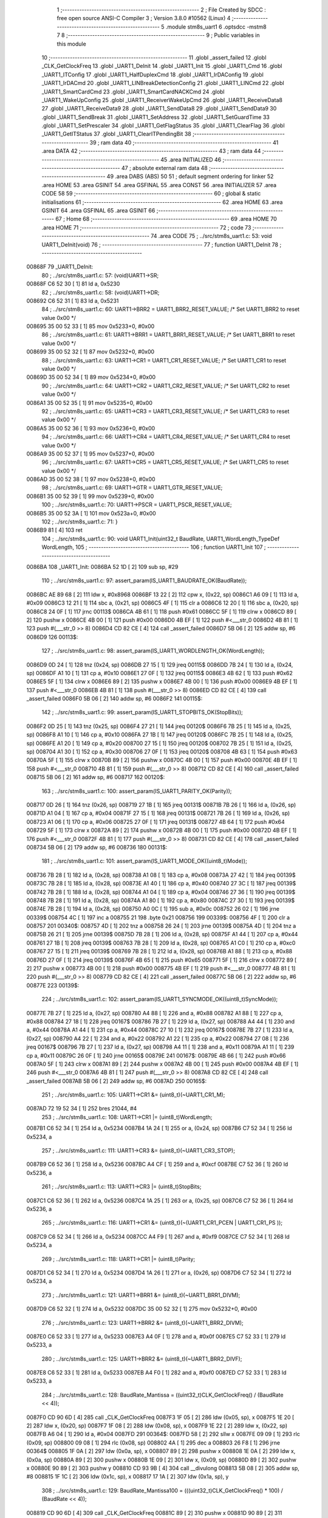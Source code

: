                                       1 ;--------------------------------------------------------
                                      2 ; File Created by SDCC : free open source ANSI-C Compiler
                                      3 ; Version 3.8.0 #10562 (Linux)
                                      4 ;--------------------------------------------------------
                                      5 	.module stm8s_uart1
                                      6 	.optsdcc -mstm8
                                      7 	
                                      8 ;--------------------------------------------------------
                                      9 ; Public variables in this module
                                     10 ;--------------------------------------------------------
                                     11 	.globl _assert_failed
                                     12 	.globl _CLK_GetClockFreq
                                     13 	.globl _UART1_DeInit
                                     14 	.globl _UART1_Init
                                     15 	.globl _UART1_Cmd
                                     16 	.globl _UART1_ITConfig
                                     17 	.globl _UART1_HalfDuplexCmd
                                     18 	.globl _UART1_IrDAConfig
                                     19 	.globl _UART1_IrDACmd
                                     20 	.globl _UART1_LINBreakDetectionConfig
                                     21 	.globl _UART1_LINCmd
                                     22 	.globl _UART1_SmartCardCmd
                                     23 	.globl _UART1_SmartCardNACKCmd
                                     24 	.globl _UART1_WakeUpConfig
                                     25 	.globl _UART1_ReceiverWakeUpCmd
                                     26 	.globl _UART1_ReceiveData8
                                     27 	.globl _UART1_ReceiveData9
                                     28 	.globl _UART1_SendData8
                                     29 	.globl _UART1_SendData9
                                     30 	.globl _UART1_SendBreak
                                     31 	.globl _UART1_SetAddress
                                     32 	.globl _UART1_SetGuardTime
                                     33 	.globl _UART1_SetPrescaler
                                     34 	.globl _UART1_GetFlagStatus
                                     35 	.globl _UART1_ClearFlag
                                     36 	.globl _UART1_GetITStatus
                                     37 	.globl _UART1_ClearITPendingBit
                                     38 ;--------------------------------------------------------
                                     39 ; ram data
                                     40 ;--------------------------------------------------------
                                     41 	.area DATA
                                     42 ;--------------------------------------------------------
                                     43 ; ram data
                                     44 ;--------------------------------------------------------
                                     45 	.area INITIALIZED
                                     46 ;--------------------------------------------------------
                                     47 ; absolute external ram data
                                     48 ;--------------------------------------------------------
                                     49 	.area DABS (ABS)
                                     50 
                                     51 ; default segment ordering for linker
                                     52 	.area HOME
                                     53 	.area GSINIT
                                     54 	.area GSFINAL
                                     55 	.area CONST
                                     56 	.area INITIALIZER
                                     57 	.area CODE
                                     58 
                                     59 ;--------------------------------------------------------
                                     60 ; global & static initialisations
                                     61 ;--------------------------------------------------------
                                     62 	.area HOME
                                     63 	.area GSINIT
                                     64 	.area GSFINAL
                                     65 	.area GSINIT
                                     66 ;--------------------------------------------------------
                                     67 ; Home
                                     68 ;--------------------------------------------------------
                                     69 	.area HOME
                                     70 	.area HOME
                                     71 ;--------------------------------------------------------
                                     72 ; code
                                     73 ;--------------------------------------------------------
                                     74 	.area CODE
                                     75 ;	../src/stm8s_uart1.c: 53: void UART1_DeInit(void)
                                     76 ;	-----------------------------------------
                                     77 ;	 function UART1_DeInit
                                     78 ;	-----------------------------------------
      00868F                         79 _UART1_DeInit:
                                     80 ;	../src/stm8s_uart1.c: 57: (void)UART1->SR;
      00868F C6 52 30         [ 1]   81 	ld	a, 0x5230
                                     82 ;	../src/stm8s_uart1.c: 58: (void)UART1->DR;
      008692 C6 52 31         [ 1]   83 	ld	a, 0x5231
                                     84 ;	../src/stm8s_uart1.c: 60: UART1->BRR2 = UART1_BRR2_RESET_VALUE;  /* Set UART1_BRR2 to reset value 0x00 */
      008695 35 00 52 33      [ 1]   85 	mov	0x5233+0, #0x00
                                     86 ;	../src/stm8s_uart1.c: 61: UART1->BRR1 = UART1_BRR1_RESET_VALUE;  /* Set UART1_BRR1 to reset value 0x00 */
      008699 35 00 52 32      [ 1]   87 	mov	0x5232+0, #0x00
                                     88 ;	../src/stm8s_uart1.c: 63: UART1->CR1 = UART1_CR1_RESET_VALUE;  /* Set UART1_CR1 to reset value 0x00 */
      00869D 35 00 52 34      [ 1]   89 	mov	0x5234+0, #0x00
                                     90 ;	../src/stm8s_uart1.c: 64: UART1->CR2 = UART1_CR2_RESET_VALUE;  /* Set UART1_CR2 to reset value 0x00 */
      0086A1 35 00 52 35      [ 1]   91 	mov	0x5235+0, #0x00
                                     92 ;	../src/stm8s_uart1.c: 65: UART1->CR3 = UART1_CR3_RESET_VALUE;  /* Set UART1_CR3 to reset value 0x00 */
      0086A5 35 00 52 36      [ 1]   93 	mov	0x5236+0, #0x00
                                     94 ;	../src/stm8s_uart1.c: 66: UART1->CR4 = UART1_CR4_RESET_VALUE;  /* Set UART1_CR4 to reset value 0x00 */
      0086A9 35 00 52 37      [ 1]   95 	mov	0x5237+0, #0x00
                                     96 ;	../src/stm8s_uart1.c: 67: UART1->CR5 = UART1_CR5_RESET_VALUE;  /* Set UART1_CR5 to reset value 0x00 */
      0086AD 35 00 52 38      [ 1]   97 	mov	0x5238+0, #0x00
                                     98 ;	../src/stm8s_uart1.c: 69: UART1->GTR = UART1_GTR_RESET_VALUE;
      0086B1 35 00 52 39      [ 1]   99 	mov	0x5239+0, #0x00
                                    100 ;	../src/stm8s_uart1.c: 70: UART1->PSCR = UART1_PSCR_RESET_VALUE;
      0086B5 35 00 52 3A      [ 1]  101 	mov	0x523a+0, #0x00
                                    102 ;	../src/stm8s_uart1.c: 71: }
      0086B9 81               [ 4]  103 	ret
                                    104 ;	../src/stm8s_uart1.c: 90: void UART1_Init(uint32_t BaudRate, UART1_WordLength_TypeDef WordLength, 
                                    105 ;	-----------------------------------------
                                    106 ;	 function UART1_Init
                                    107 ;	-----------------------------------------
      0086BA                        108 _UART1_Init:
      0086BA 52 1D            [ 2]  109 	sub	sp, #29
                                    110 ;	../src/stm8s_uart1.c: 97: assert_param(IS_UART1_BAUDRATE_OK(BaudRate));
      0086BC AE 89 68         [ 2]  111 	ldw	x, #0x8968
      0086BF 13 22            [ 2]  112 	cpw	x, (0x22, sp)
      0086C1 A6 09            [ 1]  113 	ld	a, #0x09
      0086C3 12 21            [ 1]  114 	sbc	a, (0x21, sp)
      0086C5 4F               [ 1]  115 	clr	a
      0086C6 12 20            [ 1]  116 	sbc	a, (0x20, sp)
      0086C8 24 0F            [ 1]  117 	jrnc	00113$
      0086CA 4B 61            [ 1]  118 	push	#0x61
      0086CC 5F               [ 1]  119 	clrw	x
      0086CD 89               [ 2]  120 	pushw	x
      0086CE 4B 00            [ 1]  121 	push	#0x00
      0086D0 4B EF            [ 1]  122 	push	#<___str_0
      0086D2 4B 81            [ 1]  123 	push	#(___str_0 >> 8)
      0086D4 CD 82 CE         [ 4]  124 	call	_assert_failed
      0086D7 5B 06            [ 2]  125 	addw	sp, #6
      0086D9                        126 00113$:
                                    127 ;	../src/stm8s_uart1.c: 98: assert_param(IS_UART1_WORDLENGTH_OK(WordLength));
      0086D9 0D 24            [ 1]  128 	tnz	(0x24, sp)
      0086DB 27 15            [ 1]  129 	jreq	00115$
      0086DD 7B 24            [ 1]  130 	ld	a, (0x24, sp)
      0086DF A1 10            [ 1]  131 	cp	a, #0x10
      0086E1 27 0F            [ 1]  132 	jreq	00115$
      0086E3 4B 62            [ 1]  133 	push	#0x62
      0086E5 5F               [ 1]  134 	clrw	x
      0086E6 89               [ 2]  135 	pushw	x
      0086E7 4B 00            [ 1]  136 	push	#0x00
      0086E9 4B EF            [ 1]  137 	push	#<___str_0
      0086EB 4B 81            [ 1]  138 	push	#(___str_0 >> 8)
      0086ED CD 82 CE         [ 4]  139 	call	_assert_failed
      0086F0 5B 06            [ 2]  140 	addw	sp, #6
      0086F2                        141 00115$:
                                    142 ;	../src/stm8s_uart1.c: 99: assert_param(IS_UART1_STOPBITS_OK(StopBits));
      0086F2 0D 25            [ 1]  143 	tnz	(0x25, sp)
      0086F4 27 21            [ 1]  144 	jreq	00120$
      0086F6 7B 25            [ 1]  145 	ld	a, (0x25, sp)
      0086F8 A1 10            [ 1]  146 	cp	a, #0x10
      0086FA 27 1B            [ 1]  147 	jreq	00120$
      0086FC 7B 25            [ 1]  148 	ld	a, (0x25, sp)
      0086FE A1 20            [ 1]  149 	cp	a, #0x20
      008700 27 15            [ 1]  150 	jreq	00120$
      008702 7B 25            [ 1]  151 	ld	a, (0x25, sp)
      008704 A1 30            [ 1]  152 	cp	a, #0x30
      008706 27 0F            [ 1]  153 	jreq	00120$
      008708 4B 63            [ 1]  154 	push	#0x63
      00870A 5F               [ 1]  155 	clrw	x
      00870B 89               [ 2]  156 	pushw	x
      00870C 4B 00            [ 1]  157 	push	#0x00
      00870E 4B EF            [ 1]  158 	push	#<___str_0
      008710 4B 81            [ 1]  159 	push	#(___str_0 >> 8)
      008712 CD 82 CE         [ 4]  160 	call	_assert_failed
      008715 5B 06            [ 2]  161 	addw	sp, #6
      008717                        162 00120$:
                                    163 ;	../src/stm8s_uart1.c: 100: assert_param(IS_UART1_PARITY_OK(Parity));
      008717 0D 26            [ 1]  164 	tnz	(0x26, sp)
      008719 27 1B            [ 1]  165 	jreq	00131$
      00871B 7B 26            [ 1]  166 	ld	a, (0x26, sp)
      00871D A1 04            [ 1]  167 	cp	a, #0x04
      00871F 27 15            [ 1]  168 	jreq	00131$
      008721 7B 26            [ 1]  169 	ld	a, (0x26, sp)
      008723 A1 06            [ 1]  170 	cp	a, #0x06
      008725 27 0F            [ 1]  171 	jreq	00131$
      008727 4B 64            [ 1]  172 	push	#0x64
      008729 5F               [ 1]  173 	clrw	x
      00872A 89               [ 2]  174 	pushw	x
      00872B 4B 00            [ 1]  175 	push	#0x00
      00872D 4B EF            [ 1]  176 	push	#<___str_0
      00872F 4B 81            [ 1]  177 	push	#(___str_0 >> 8)
      008731 CD 82 CE         [ 4]  178 	call	_assert_failed
      008734 5B 06            [ 2]  179 	addw	sp, #6
      008736                        180 00131$:
                                    181 ;	../src/stm8s_uart1.c: 101: assert_param(IS_UART1_MODE_OK((uint8_t)Mode));
      008736 7B 28            [ 1]  182 	ld	a, (0x28, sp)
      008738 A1 08            [ 1]  183 	cp	a, #0x08
      00873A 27 42            [ 1]  184 	jreq	00139$
      00873C 7B 28            [ 1]  185 	ld	a, (0x28, sp)
      00873E A1 40            [ 1]  186 	cp	a, #0x40
      008740 27 3C            [ 1]  187 	jreq	00139$
      008742 7B 28            [ 1]  188 	ld	a, (0x28, sp)
      008744 A1 04            [ 1]  189 	cp	a, #0x04
      008746 27 36            [ 1]  190 	jreq	00139$
      008748 7B 28            [ 1]  191 	ld	a, (0x28, sp)
      00874A A1 80            [ 1]  192 	cp	a, #0x80
      00874C 27 30            [ 1]  193 	jreq	00139$
      00874E 7B 28            [ 1]  194 	ld	a, (0x28, sp)
      008750 A0 0C            [ 1]  195 	sub	a, #0x0c
      008752 26 02            [ 1]  196 	jrne	00339$
      008754 4C               [ 1]  197 	inc	a
      008755 21                     198 	.byte 0x21
      008756                        199 00339$:
      008756 4F               [ 1]  200 	clr	a
      008757                        201 00340$:
      008757 4D               [ 1]  202 	tnz	a
      008758 26 24            [ 1]  203 	jrne	00139$
      00875A 4D               [ 1]  204 	tnz	a
      00875B 26 21            [ 1]  205 	jrne	00139$
      00875D 7B 28            [ 1]  206 	ld	a, (0x28, sp)
      00875F A1 44            [ 1]  207 	cp	a, #0x44
      008761 27 1B            [ 1]  208 	jreq	00139$
      008763 7B 28            [ 1]  209 	ld	a, (0x28, sp)
      008765 A1 C0            [ 1]  210 	cp	a, #0xc0
      008767 27 15            [ 1]  211 	jreq	00139$
      008769 7B 28            [ 1]  212 	ld	a, (0x28, sp)
      00876B A1 88            [ 1]  213 	cp	a, #0x88
      00876D 27 0F            [ 1]  214 	jreq	00139$
      00876F 4B 65            [ 1]  215 	push	#0x65
      008771 5F               [ 1]  216 	clrw	x
      008772 89               [ 2]  217 	pushw	x
      008773 4B 00            [ 1]  218 	push	#0x00
      008775 4B EF            [ 1]  219 	push	#<___str_0
      008777 4B 81            [ 1]  220 	push	#(___str_0 >> 8)
      008779 CD 82 CE         [ 4]  221 	call	_assert_failed
      00877C 5B 06            [ 2]  222 	addw	sp, #6
      00877E                        223 00139$:
                                    224 ;	../src/stm8s_uart1.c: 102: assert_param(IS_UART1_SYNCMODE_OK((uint8_t)SyncMode));
      00877E 7B 27            [ 1]  225 	ld	a, (0x27, sp)
      008780 A4 88            [ 1]  226 	and	a, #0x88
      008782 A1 88            [ 1]  227 	cp	a, #0x88
      008784 27 18            [ 1]  228 	jreq	00167$
      008786 7B 27            [ 1]  229 	ld	a, (0x27, sp)
      008788 A4 44            [ 1]  230 	and	a, #0x44
      00878A A1 44            [ 1]  231 	cp	a, #0x44
      00878C 27 10            [ 1]  232 	jreq	00167$
      00878E 7B 27            [ 1]  233 	ld	a, (0x27, sp)
      008790 A4 22            [ 1]  234 	and	a, #0x22
      008792 A1 22            [ 1]  235 	cp	a, #0x22
      008794 27 08            [ 1]  236 	jreq	00167$
      008796 7B 27            [ 1]  237 	ld	a, (0x27, sp)
      008798 A4 11            [ 1]  238 	and	a, #0x11
      00879A A1 11            [ 1]  239 	cp	a, #0x11
      00879C 26 0F            [ 1]  240 	jrne	00165$
      00879E                        241 00167$:
      00879E 4B 66            [ 1]  242 	push	#0x66
      0087A0 5F               [ 1]  243 	clrw	x
      0087A1 89               [ 2]  244 	pushw	x
      0087A2 4B 00            [ 1]  245 	push	#0x00
      0087A4 4B EF            [ 1]  246 	push	#<___str_0
      0087A6 4B 81            [ 1]  247 	push	#(___str_0 >> 8)
      0087A8 CD 82 CE         [ 4]  248 	call	_assert_failed
      0087AB 5B 06            [ 2]  249 	addw	sp, #6
      0087AD                        250 00165$:
                                    251 ;	../src/stm8s_uart1.c: 105: UART1->CR1 &= (uint8_t)(~UART1_CR1_M);  
      0087AD 72 19 52 34      [ 1]  252 	bres	21044, #4
                                    253 ;	../src/stm8s_uart1.c: 108: UART1->CR1 |= (uint8_t)WordLength;
      0087B1 C6 52 34         [ 1]  254 	ld	a, 0x5234
      0087B4 1A 24            [ 1]  255 	or	a, (0x24, sp)
      0087B6 C7 52 34         [ 1]  256 	ld	0x5234, a
                                    257 ;	../src/stm8s_uart1.c: 111: UART1->CR3 &= (uint8_t)(~UART1_CR3_STOP);  
      0087B9 C6 52 36         [ 1]  258 	ld	a, 0x5236
      0087BC A4 CF            [ 1]  259 	and	a, #0xcf
      0087BE C7 52 36         [ 1]  260 	ld	0x5236, a
                                    261 ;	../src/stm8s_uart1.c: 113: UART1->CR3 |= (uint8_t)StopBits;  
      0087C1 C6 52 36         [ 1]  262 	ld	a, 0x5236
      0087C4 1A 25            [ 1]  263 	or	a, (0x25, sp)
      0087C6 C7 52 36         [ 1]  264 	ld	0x5236, a
                                    265 ;	../src/stm8s_uart1.c: 116: UART1->CR1 &= (uint8_t)(~(UART1_CR1_PCEN | UART1_CR1_PS  ));  
      0087C9 C6 52 34         [ 1]  266 	ld	a, 0x5234
      0087CC A4 F9            [ 1]  267 	and	a, #0xf9
      0087CE C7 52 34         [ 1]  268 	ld	0x5234, a
                                    269 ;	../src/stm8s_uart1.c: 118: UART1->CR1 |= (uint8_t)Parity;  
      0087D1 C6 52 34         [ 1]  270 	ld	a, 0x5234
      0087D4 1A 26            [ 1]  271 	or	a, (0x26, sp)
      0087D6 C7 52 34         [ 1]  272 	ld	0x5234, a
                                    273 ;	../src/stm8s_uart1.c: 121: UART1->BRR1 &= (uint8_t)(~UART1_BRR1_DIVM);  
      0087D9 C6 52 32         [ 1]  274 	ld	a, 0x5232
      0087DC 35 00 52 32      [ 1]  275 	mov	0x5232+0, #0x00
                                    276 ;	../src/stm8s_uart1.c: 123: UART1->BRR2 &= (uint8_t)(~UART1_BRR2_DIVM);  
      0087E0 C6 52 33         [ 1]  277 	ld	a, 0x5233
      0087E3 A4 0F            [ 1]  278 	and	a, #0x0f
      0087E5 C7 52 33         [ 1]  279 	ld	0x5233, a
                                    280 ;	../src/stm8s_uart1.c: 125: UART1->BRR2 &= (uint8_t)(~UART1_BRR2_DIVF);  
      0087E8 C6 52 33         [ 1]  281 	ld	a, 0x5233
      0087EB A4 F0            [ 1]  282 	and	a, #0xf0
      0087ED C7 52 33         [ 1]  283 	ld	0x5233, a
                                    284 ;	../src/stm8s_uart1.c: 128: BaudRate_Mantissa    = ((uint32_t)CLK_GetClockFreq() / (BaudRate << 4));
      0087F0 CD 90 6D         [ 4]  285 	call	_CLK_GetClockFreq
      0087F3 1F 05            [ 2]  286 	ldw	(0x05, sp), x
      0087F5 1E 20            [ 2]  287 	ldw	x, (0x20, sp)
      0087F7 1F 08            [ 2]  288 	ldw	(0x08, sp), x
      0087F9 1E 22            [ 2]  289 	ldw	x, (0x22, sp)
      0087FB A6 04            [ 1]  290 	ld	a, #0x04
      0087FD                        291 00364$:
      0087FD 58               [ 2]  292 	sllw	x
      0087FE 09 09            [ 1]  293 	rlc	(0x09, sp)
      008800 09 08            [ 1]  294 	rlc	(0x08, sp)
      008802 4A               [ 1]  295 	dec	a
      008803 26 F8            [ 1]  296 	jrne	00364$
      008805 1F 0A            [ 2]  297 	ldw	(0x0a, sp), x
      008807 89               [ 2]  298 	pushw	x
      008808 1E 0A            [ 2]  299 	ldw	x, (0x0a, sp)
      00880A 89               [ 2]  300 	pushw	x
      00880B 1E 09            [ 2]  301 	ldw	x, (0x09, sp)
      00880D 89               [ 2]  302 	pushw	x
      00880E 90 89            [ 2]  303 	pushw	y
      008810 CD 93 9B         [ 4]  304 	call	__divulong
      008813 5B 08            [ 2]  305 	addw	sp, #8
      008815 1F 1C            [ 2]  306 	ldw	(0x1c, sp), x
      008817 17 1A            [ 2]  307 	ldw	(0x1a, sp), y
                                    308 ;	../src/stm8s_uart1.c: 129: BaudRate_Mantissa100 = (((uint32_t)CLK_GetClockFreq() * 100) / (BaudRate << 4));
      008819 CD 90 6D         [ 4]  309 	call	_CLK_GetClockFreq
      00881C 89               [ 2]  310 	pushw	x
      00881D 90 89            [ 2]  311 	pushw	y
      00881F 4B 64            [ 1]  312 	push	#0x64
      008821 5F               [ 1]  313 	clrw	x
      008822 89               [ 2]  314 	pushw	x
      008823 4B 00            [ 1]  315 	push	#0x00
      008825 CD 94 4C         [ 4]  316 	call	__mullong
      008828 5B 08            [ 2]  317 	addw	sp, #8
      00882A 1F 14            [ 2]  318 	ldw	(0x14, sp), x
      00882C 1E 0A            [ 2]  319 	ldw	x, (0x0a, sp)
      00882E 89               [ 2]  320 	pushw	x
      00882F 1E 0A            [ 2]  321 	ldw	x, (0x0a, sp)
      008831 89               [ 2]  322 	pushw	x
      008832 1E 18            [ 2]  323 	ldw	x, (0x18, sp)
      008834 89               [ 2]  324 	pushw	x
      008835 90 89            [ 2]  325 	pushw	y
      008837 CD 93 9B         [ 4]  326 	call	__divulong
      00883A 5B 08            [ 2]  327 	addw	sp, #8
      00883C 90 9E            [ 1]  328 	ld	a, yh
      00883E 1F 18            [ 2]  329 	ldw	(0x18, sp), x
      008840 6B 16            [ 1]  330 	ld	(0x16, sp), a
      008842 90 9F            [ 1]  331 	ld	a, yl
                                    332 ;	../src/stm8s_uart1.c: 131: UART1->BRR2 |= (uint8_t)((uint8_t)(((BaudRate_Mantissa100 - (BaudRate_Mantissa * 100)) << 4) / 100) & (uint8_t)0x0F); 
      008844 AE 52 33         [ 2]  333 	ldw	x, #0x5233
      008847 88               [ 1]  334 	push	a
      008848 F6               [ 1]  335 	ld	a, (x)
      008849 6B 08            [ 1]  336 	ld	(0x08, sp), a
      00884B 1E 1D            [ 2]  337 	ldw	x, (0x1d, sp)
      00884D 89               [ 2]  338 	pushw	x
      00884E 1E 1D            [ 2]  339 	ldw	x, (0x1d, sp)
      008850 89               [ 2]  340 	pushw	x
      008851 4B 64            [ 1]  341 	push	#0x64
      008853 5F               [ 1]  342 	clrw	x
      008854 89               [ 2]  343 	pushw	x
      008855 4B 00            [ 1]  344 	push	#0x00
      008857 CD 94 4C         [ 4]  345 	call	__mullong
      00885A 5B 08            [ 2]  346 	addw	sp, #8
      00885C 1F 11            [ 2]  347 	ldw	(0x11, sp), x
      00885E 17 0F            [ 2]  348 	ldw	(0x0f, sp), y
      008860 84               [ 1]  349 	pop	a
      008861 16 18            [ 2]  350 	ldw	y, (0x18, sp)
      008863 72 F2 10         [ 2]  351 	subw	y, (0x10, sp)
      008866 12 0F            [ 1]  352 	sbc	a, (0x0f, sp)
      008868 97               [ 1]  353 	ld	xl, a
      008869 7B 16            [ 1]  354 	ld	a, (0x16, sp)
      00886B 12 0E            [ 1]  355 	sbc	a, (0x0e, sp)
      00886D 95               [ 1]  356 	ld	xh, a
      00886E A6 04            [ 1]  357 	ld	a, #0x04
      008870                        358 00366$:
      008870 90 58            [ 2]  359 	sllw	y
      008872 59               [ 2]  360 	rlcw	x
      008873 4A               [ 1]  361 	dec	a
      008874 26 FA            [ 1]  362 	jrne	00366$
      008876 4B 64            [ 1]  363 	push	#0x64
      008878 4B 00            [ 1]  364 	push	#0x00
      00887A 4B 00            [ 1]  365 	push	#0x00
      00887C 4B 00            [ 1]  366 	push	#0x00
      00887E 90 89            [ 2]  367 	pushw	y
      008880 89               [ 2]  368 	pushw	x
      008881 CD 93 9B         [ 4]  369 	call	__divulong
      008884 5B 08            [ 2]  370 	addw	sp, #8
      008886 9F               [ 1]  371 	ld	a, xl
      008887 A4 0F            [ 1]  372 	and	a, #0x0f
      008889 1A 07            [ 1]  373 	or	a, (0x07, sp)
      00888B C7 52 33         [ 1]  374 	ld	0x5233, a
                                    375 ;	../src/stm8s_uart1.c: 133: UART1->BRR2 |= (uint8_t)((BaudRate_Mantissa >> 4) & (uint8_t)0xF0); 
      00888E C6 52 33         [ 1]  376 	ld	a, 0x5233
      008891 6B 01            [ 1]  377 	ld	(0x01, sp), a
      008893 1E 1C            [ 2]  378 	ldw	x, (0x1c, sp)
      008895 A6 10            [ 1]  379 	ld	a, #0x10
      008897 62               [ 2]  380 	div	x, a
      008898 9F               [ 1]  381 	ld	a, xl
      008899 A4 F0            [ 1]  382 	and	a, #0xf0
      00889B 1A 01            [ 1]  383 	or	a, (0x01, sp)
      00889D C7 52 33         [ 1]  384 	ld	0x5233, a
                                    385 ;	../src/stm8s_uart1.c: 135: UART1->BRR1 |= (uint8_t)BaudRate_Mantissa;           
      0088A0 C6 52 32         [ 1]  386 	ld	a, 0x5232
      0088A3 6B 02            [ 1]  387 	ld	(0x02, sp), a
      0088A5 7B 1D            [ 1]  388 	ld	a, (0x1d, sp)
      0088A7 1A 02            [ 1]  389 	or	a, (0x02, sp)
      0088A9 C7 52 32         [ 1]  390 	ld	0x5232, a
                                    391 ;	../src/stm8s_uart1.c: 138: UART1->CR2 &= (uint8_t)~(UART1_CR2_TEN | UART1_CR2_REN); 
      0088AC C6 52 35         [ 1]  392 	ld	a, 0x5235
      0088AF A4 F3            [ 1]  393 	and	a, #0xf3
      0088B1 C7 52 35         [ 1]  394 	ld	0x5235, a
                                    395 ;	../src/stm8s_uart1.c: 140: UART1->CR3 &= (uint8_t)~(UART1_CR3_CPOL | UART1_CR3_CPHA | UART1_CR3_LBCL); 
      0088B4 C6 52 36         [ 1]  396 	ld	a, 0x5236
      0088B7 A4 F8            [ 1]  397 	and	a, #0xf8
      0088B9 C7 52 36         [ 1]  398 	ld	0x5236, a
                                    399 ;	../src/stm8s_uart1.c: 142: UART1->CR3 |= (uint8_t)((uint8_t)SyncMode & (uint8_t)(UART1_CR3_CPOL | 
      0088BC C6 52 36         [ 1]  400 	ld	a, 0x5236
      0088BF 6B 0C            [ 1]  401 	ld	(0x0c, sp), a
      0088C1 7B 27            [ 1]  402 	ld	a, (0x27, sp)
      0088C3 A4 07            [ 1]  403 	and	a, #0x07
      0088C5 1A 0C            [ 1]  404 	or	a, (0x0c, sp)
      0088C7 C7 52 36         [ 1]  405 	ld	0x5236, a
                                    406 ;	../src/stm8s_uart1.c: 138: UART1->CR2 &= (uint8_t)~(UART1_CR2_TEN | UART1_CR2_REN); 
      0088CA C6 52 35         [ 1]  407 	ld	a, 0x5235
                                    408 ;	../src/stm8s_uart1.c: 145: if ((uint8_t)(Mode & UART1_MODE_TX_ENABLE))
      0088CD 88               [ 1]  409 	push	a
      0088CE 7B 29            [ 1]  410 	ld	a, (0x29, sp)
      0088D0 A5 04            [ 1]  411 	bcp	a, #0x04
      0088D2 84               [ 1]  412 	pop	a
      0088D3 27 07            [ 1]  413 	jreq	00102$
                                    414 ;	../src/stm8s_uart1.c: 148: UART1->CR2 |= (uint8_t)UART1_CR2_TEN;  
      0088D5 AA 08            [ 1]  415 	or	a, #0x08
      0088D7 C7 52 35         [ 1]  416 	ld	0x5235, a
      0088DA 20 05            [ 2]  417 	jra	00103$
      0088DC                        418 00102$:
                                    419 ;	../src/stm8s_uart1.c: 153: UART1->CR2 &= (uint8_t)(~UART1_CR2_TEN);  
      0088DC A4 F7            [ 1]  420 	and	a, #0xf7
      0088DE C7 52 35         [ 1]  421 	ld	0x5235, a
      0088E1                        422 00103$:
                                    423 ;	../src/stm8s_uart1.c: 138: UART1->CR2 &= (uint8_t)~(UART1_CR2_TEN | UART1_CR2_REN); 
      0088E1 C6 52 35         [ 1]  424 	ld	a, 0x5235
                                    425 ;	../src/stm8s_uart1.c: 155: if ((uint8_t)(Mode & UART1_MODE_RX_ENABLE))
      0088E4 88               [ 1]  426 	push	a
      0088E5 7B 29            [ 1]  427 	ld	a, (0x29, sp)
      0088E7 A5 08            [ 1]  428 	bcp	a, #0x08
      0088E9 84               [ 1]  429 	pop	a
      0088EA 27 07            [ 1]  430 	jreq	00105$
                                    431 ;	../src/stm8s_uart1.c: 158: UART1->CR2 |= (uint8_t)UART1_CR2_REN;  
      0088EC AA 04            [ 1]  432 	or	a, #0x04
      0088EE C7 52 35         [ 1]  433 	ld	0x5235, a
      0088F1 20 05            [ 2]  434 	jra	00106$
      0088F3                        435 00105$:
                                    436 ;	../src/stm8s_uart1.c: 163: UART1->CR2 &= (uint8_t)(~UART1_CR2_REN);  
      0088F3 A4 FB            [ 1]  437 	and	a, #0xfb
      0088F5 C7 52 35         [ 1]  438 	ld	0x5235, a
      0088F8                        439 00106$:
                                    440 ;	../src/stm8s_uart1.c: 111: UART1->CR3 &= (uint8_t)(~UART1_CR3_STOP);  
      0088F8 C6 52 36         [ 1]  441 	ld	a, 0x5236
                                    442 ;	../src/stm8s_uart1.c: 167: if ((uint8_t)(SyncMode & UART1_SYNCMODE_CLOCK_DISABLE))
      0088FB 0D 27            [ 1]  443 	tnz	(0x27, sp)
      0088FD 2A 07            [ 1]  444 	jrpl	00108$
                                    445 ;	../src/stm8s_uart1.c: 170: UART1->CR3 &= (uint8_t)(~UART1_CR3_CKEN); 
      0088FF A4 F7            [ 1]  446 	and	a, #0xf7
      008901 C7 52 36         [ 1]  447 	ld	0x5236, a
      008904 20 0D            [ 2]  448 	jra	00110$
      008906                        449 00108$:
                                    450 ;	../src/stm8s_uart1.c: 174: UART1->CR3 |= (uint8_t)((uint8_t)SyncMode & UART1_CR3_CKEN);
      008906 88               [ 1]  451 	push	a
      008907 7B 28            [ 1]  452 	ld	a, (0x28, sp)
      008909 A4 08            [ 1]  453 	and	a, #0x08
      00890B 6B 0E            [ 1]  454 	ld	(0x0e, sp), a
      00890D 84               [ 1]  455 	pop	a
      00890E 1A 0D            [ 1]  456 	or	a, (0x0d, sp)
      008910 C7 52 36         [ 1]  457 	ld	0x5236, a
      008913                        458 00110$:
                                    459 ;	../src/stm8s_uart1.c: 176: }
      008913 5B 1D            [ 2]  460 	addw	sp, #29
      008915 81               [ 4]  461 	ret
                                    462 ;	../src/stm8s_uart1.c: 184: void UART1_Cmd(FunctionalState NewState)
                                    463 ;	-----------------------------------------
                                    464 ;	 function UART1_Cmd
                                    465 ;	-----------------------------------------
      008916                        466 _UART1_Cmd:
                                    467 ;	../src/stm8s_uart1.c: 189: UART1->CR1 &= (uint8_t)(~UART1_CR1_UARTD); 
      008916 C6 52 34         [ 1]  468 	ld	a, 0x5234
                                    469 ;	../src/stm8s_uart1.c: 186: if (NewState != DISABLE)
      008919 0D 03            [ 1]  470 	tnz	(0x03, sp)
      00891B 27 06            [ 1]  471 	jreq	00102$
                                    472 ;	../src/stm8s_uart1.c: 189: UART1->CR1 &= (uint8_t)(~UART1_CR1_UARTD); 
      00891D A4 DF            [ 1]  473 	and	a, #0xdf
      00891F C7 52 34         [ 1]  474 	ld	0x5234, a
      008922 81               [ 4]  475 	ret
      008923                        476 00102$:
                                    477 ;	../src/stm8s_uart1.c: 194: UART1->CR1 |= UART1_CR1_UARTD;  
      008923 AA 20            [ 1]  478 	or	a, #0x20
      008925 C7 52 34         [ 1]  479 	ld	0x5234, a
                                    480 ;	../src/stm8s_uart1.c: 196: }
      008928 81               [ 4]  481 	ret
                                    482 ;	../src/stm8s_uart1.c: 211: void UART1_ITConfig(UART1_IT_TypeDef UART1_IT, FunctionalState NewState)
                                    483 ;	-----------------------------------------
                                    484 ;	 function UART1_ITConfig
                                    485 ;	-----------------------------------------
      008929                        486 _UART1_ITConfig:
                                    487 ;	../src/stm8s_uart1.c: 259: }
      008929 81               [ 4]  488 	ret
                                    489 ;	../src/stm8s_uart1.c: 267: void UART1_HalfDuplexCmd(FunctionalState NewState)
                                    490 ;	-----------------------------------------
                                    491 ;	 function UART1_HalfDuplexCmd
                                    492 ;	-----------------------------------------
      00892A                        493 _UART1_HalfDuplexCmd:
                                    494 ;	../src/stm8s_uart1.c: 281: }
      00892A 81               [ 4]  495 	ret
                                    496 ;	../src/stm8s_uart1.c: 289: void UART1_IrDAConfig(UART1_IrDAMode_TypeDef UART1_IrDAMode)
                                    497 ;	-----------------------------------------
                                    498 ;	 function UART1_IrDAConfig
                                    499 ;	-----------------------------------------
      00892B                        500 _UART1_IrDAConfig:
                                    501 ;	../src/stm8s_uart1.c: 303: }
      00892B 81               [ 4]  502 	ret
                                    503 ;	../src/stm8s_uart1.c: 311: void UART1_IrDACmd(FunctionalState NewState)
                                    504 ;	-----------------------------------------
                                    505 ;	 function UART1_IrDACmd
                                    506 ;	-----------------------------------------
      00892C                        507 _UART1_IrDACmd:
                                    508 ;	../src/stm8s_uart1.c: 328: }
      00892C 81               [ 4]  509 	ret
                                    510 ;	../src/stm8s_uart1.c: 337: void UART1_LINBreakDetectionConfig(UART1_LINBreakDetectionLength_TypeDef UART1_LINBreakDetectionLength)
                                    511 ;	-----------------------------------------
                                    512 ;	 function UART1_LINBreakDetectionConfig
                                    513 ;	-----------------------------------------
      00892D                        514 _UART1_LINBreakDetectionConfig:
                                    515 ;	../src/stm8s_uart1.c: 351: }
      00892D 81               [ 4]  516 	ret
                                    517 ;	../src/stm8s_uart1.c: 359: void UART1_LINCmd(FunctionalState NewState)
                                    518 ;	-----------------------------------------
                                    519 ;	 function UART1_LINCmd
                                    520 ;	-----------------------------------------
      00892E                        521 _UART1_LINCmd:
                                    522 ;	../src/stm8s_uart1.c: 375: }
      00892E 81               [ 4]  523 	ret
                                    524 ;	../src/stm8s_uart1.c: 383: void UART1_SmartCardCmd(FunctionalState NewState)
                                    525 ;	-----------------------------------------
                                    526 ;	 function UART1_SmartCardCmd
                                    527 ;	-----------------------------------------
      00892F                        528 _UART1_SmartCardCmd:
                                    529 ;	../src/stm8s_uart1.c: 399: }
      00892F 81               [ 4]  530 	ret
                                    531 ;	../src/stm8s_uart1.c: 408: void UART1_SmartCardNACKCmd(FunctionalState NewState)
                                    532 ;	-----------------------------------------
                                    533 ;	 function UART1_SmartCardNACKCmd
                                    534 ;	-----------------------------------------
      008930                        535 _UART1_SmartCardNACKCmd:
                                    536 ;	../src/stm8s_uart1.c: 424: }
      008930 81               [ 4]  537 	ret
                                    538 ;	../src/stm8s_uart1.c: 432: void UART1_WakeUpConfig(UART1_WakeUp_TypeDef UART1_WakeUp)
                                    539 ;	-----------------------------------------
                                    540 ;	 function UART1_WakeUpConfig
                                    541 ;	-----------------------------------------
      008931                        542 _UART1_WakeUpConfig:
                                    543 ;	../src/stm8s_uart1.c: 440: }
      008931 81               [ 4]  544 	ret
                                    545 ;	../src/stm8s_uart1.c: 448: void UART1_ReceiverWakeUpCmd(FunctionalState NewState)
                                    546 ;	-----------------------------------------
                                    547 ;	 function UART1_ReceiverWakeUpCmd
                                    548 ;	-----------------------------------------
      008932                        549 _UART1_ReceiverWakeUpCmd:
                                    550 ;	../src/stm8s_uart1.c: 464: }
      008932 81               [ 4]  551 	ret
                                    552 ;	../src/stm8s_uart1.c: 471: uint8_t UART1_ReceiveData8(void)
                                    553 ;	-----------------------------------------
                                    554 ;	 function UART1_ReceiveData8
                                    555 ;	-----------------------------------------
      008933                        556 _UART1_ReceiveData8:
                                    557 ;	../src/stm8s_uart1.c: 473: return ((uint8_t)UART1->DR);
      008933 C6 52 31         [ 1]  558 	ld	a, 0x5231
                                    559 ;	../src/stm8s_uart1.c: 474: }
      008936 81               [ 4]  560 	ret
                                    561 ;	../src/stm8s_uart1.c: 481: uint16_t UART1_ReceiveData9(void)
                                    562 ;	-----------------------------------------
                                    563 ;	 function UART1_ReceiveData9
                                    564 ;	-----------------------------------------
      008937                        565 _UART1_ReceiveData9:
                                    566 ;	../src/stm8s_uart1.c: 489: }
      008937 81               [ 4]  567 	ret
                                    568 ;	../src/stm8s_uart1.c: 496: void UART1_SendData8(uint8_t Data)
                                    569 ;	-----------------------------------------
                                    570 ;	 function UART1_SendData8
                                    571 ;	-----------------------------------------
      008938                        572 _UART1_SendData8:
                                    573 ;	../src/stm8s_uart1.c: 499: UART1->DR = Data;
      008938 AE 52 31         [ 2]  574 	ldw	x, #0x5231
      00893B 7B 03            [ 1]  575 	ld	a, (0x03, sp)
      00893D F7               [ 1]  576 	ld	(x), a
                                    577 ;	../src/stm8s_uart1.c: 500: }
      00893E 81               [ 4]  578 	ret
                                    579 ;	../src/stm8s_uart1.c: 508: void UART1_SendData9(uint16_t Data)
                                    580 ;	-----------------------------------------
                                    581 ;	 function UART1_SendData9
                                    582 ;	-----------------------------------------
      00893F                        583 _UART1_SendData9:
                                    584 ;	../src/stm8s_uart1.c: 518: }
      00893F 81               [ 4]  585 	ret
                                    586 ;	../src/stm8s_uart1.c: 525: void UART1_SendBreak(void)
                                    587 ;	-----------------------------------------
                                    588 ;	 function UART1_SendBreak
                                    589 ;	-----------------------------------------
      008940                        590 _UART1_SendBreak:
                                    591 ;	../src/stm8s_uart1.c: 530: }
      008940 81               [ 4]  592 	ret
                                    593 ;	../src/stm8s_uart1.c: 537: void UART1_SetAddress(uint8_t UART1_Address)
                                    594 ;	-----------------------------------------
                                    595 ;	 function UART1_SetAddress
                                    596 ;	-----------------------------------------
      008941                        597 _UART1_SetAddress:
                                    598 ;	../src/stm8s_uart1.c: 548: }
      008941 81               [ 4]  599 	ret
                                    600 ;	../src/stm8s_uart1.c: 556: void UART1_SetGuardTime(uint8_t UART1_GuardTime)
                                    601 ;	-----------------------------------------
                                    602 ;	 function UART1_SetGuardTime
                                    603 ;	-----------------------------------------
      008942                        604 _UART1_SetGuardTime:
                                    605 ;	../src/stm8s_uart1.c: 562: }
      008942 81               [ 4]  606 	ret
                                    607 ;	../src/stm8s_uart1.c: 586: void UART1_SetPrescaler(uint8_t UART1_Prescaler)
                                    608 ;	-----------------------------------------
                                    609 ;	 function UART1_SetPrescaler
                                    610 ;	-----------------------------------------
      008943                        611 _UART1_SetPrescaler:
                                    612 ;	../src/stm8s_uart1.c: 592: }
      008943 81               [ 4]  613 	ret
                                    614 ;	../src/stm8s_uart1.c: 600: FlagStatus UART1_GetFlagStatus(UART1_Flag_TypeDef UART1_FLAG)
                                    615 ;	-----------------------------------------
                                    616 ;	 function UART1_GetFlagStatus
                                    617 ;	-----------------------------------------
      008944                        618 _UART1_GetFlagStatus:
      008944 89               [ 2]  619 	pushw	x
                                    620 ;	../src/stm8s_uart1.c: 605: assert_param(IS_UART1_FLAG_OK(UART1_FLAG));
      008945 1E 05            [ 2]  621 	ldw	x, (0x05, sp)
      008947 A3 01 01         [ 2]  622 	cpw	x, #0x0101
      00894A 26 05            [ 1]  623 	jrne	00223$
      00894C A6 01            [ 1]  624 	ld	a, #0x01
      00894E 6B 01            [ 1]  625 	ld	(0x01, sp), a
      008950 C1                     626 	.byte 0xc1
      008951                        627 00223$:
      008951 0F 01            [ 1]  628 	clr	(0x01, sp)
      008953                        629 00224$:
      008953 1E 05            [ 2]  630 	ldw	x, (0x05, sp)
      008955 A3 02 10         [ 2]  631 	cpw	x, #0x0210
      008958 26 03            [ 1]  632 	jrne	00226$
      00895A A6 01            [ 1]  633 	ld	a, #0x01
      00895C 21                     634 	.byte 0x21
      00895D                        635 00226$:
      00895D 4F               [ 1]  636 	clr	a
      00895E                        637 00227$:
      00895E 1E 05            [ 2]  638 	ldw	x, (0x05, sp)
      008960 A3 00 80         [ 2]  639 	cpw	x, #0x0080
      008963 27 47            [ 1]  640 	jreq	00119$
      008965 1E 05            [ 2]  641 	ldw	x, (0x05, sp)
      008967 A3 00 40         [ 2]  642 	cpw	x, #0x0040
      00896A 27 40            [ 1]  643 	jreq	00119$
      00896C 1E 05            [ 2]  644 	ldw	x, (0x05, sp)
      00896E A3 00 20         [ 2]  645 	cpw	x, #0x0020
      008971 27 39            [ 1]  646 	jreq	00119$
      008973 1E 05            [ 2]  647 	ldw	x, (0x05, sp)
      008975 A3 00 10         [ 2]  648 	cpw	x, #0x0010
      008978 27 32            [ 1]  649 	jreq	00119$
      00897A 1E 05            [ 2]  650 	ldw	x, (0x05, sp)
      00897C A3 00 08         [ 2]  651 	cpw	x, #0x0008
      00897F 27 2B            [ 1]  652 	jreq	00119$
      008981 1E 05            [ 2]  653 	ldw	x, (0x05, sp)
      008983 A3 00 04         [ 2]  654 	cpw	x, #0x0004
      008986 27 24            [ 1]  655 	jreq	00119$
      008988 1E 05            [ 2]  656 	ldw	x, (0x05, sp)
      00898A A3 00 02         [ 2]  657 	cpw	x, #0x0002
      00898D 27 1D            [ 1]  658 	jreq	00119$
      00898F 1E 05            [ 2]  659 	ldw	x, (0x05, sp)
      008991 5A               [ 2]  660 	decw	x
      008992 27 18            [ 1]  661 	jreq	00119$
      008994 0D 01            [ 1]  662 	tnz	(0x01, sp)
      008996 26 14            [ 1]  663 	jrne	00119$
      008998 4D               [ 1]  664 	tnz	a
      008999 26 11            [ 1]  665 	jrne	00119$
      00899B 88               [ 1]  666 	push	a
      00899C 4B 5D            [ 1]  667 	push	#0x5d
      00899E 4B 02            [ 1]  668 	push	#0x02
      0089A0 5F               [ 1]  669 	clrw	x
      0089A1 89               [ 2]  670 	pushw	x
      0089A2 4B EF            [ 1]  671 	push	#<___str_0
      0089A4 4B 81            [ 1]  672 	push	#(___str_0 >> 8)
      0089A6 CD 82 CE         [ 4]  673 	call	_assert_failed
      0089A9 5B 06            [ 2]  674 	addw	sp, #6
      0089AB 84               [ 1]  675 	pop	a
      0089AC                        676 00119$:
                                    677 ;	../src/stm8s_uart1.c: 611: if ((UART1->CR4 & (uint8_t)UART1_FLAG) != (uint8_t)0x00)
      0089AC 88               [ 1]  678 	push	a
      0089AD 7B 07            [ 1]  679 	ld	a, (0x07, sp)
      0089AF 6B 03            [ 1]  680 	ld	(0x03, sp), a
      0089B1 84               [ 1]  681 	pop	a
                                    682 ;	../src/stm8s_uart1.c: 609: if (UART1_FLAG == UART1_FLAG_LBDF)
      0089B2 4D               [ 1]  683 	tnz	a
      0089B3 27 0E            [ 1]  684 	jreq	00114$
                                    685 ;	../src/stm8s_uart1.c: 611: if ((UART1->CR4 & (uint8_t)UART1_FLAG) != (uint8_t)0x00)
      0089B5 C6 52 37         [ 1]  686 	ld	a, 0x5237
      0089B8 14 02            [ 1]  687 	and	a, (0x02, sp)
      0089BA 27 04            [ 1]  688 	jreq	00102$
                                    689 ;	../src/stm8s_uart1.c: 614: status = SET;
      0089BC A6 01            [ 1]  690 	ld	a, #0x01
      0089BE 20 20            [ 2]  691 	jra	00115$
      0089C0                        692 00102$:
                                    693 ;	../src/stm8s_uart1.c: 619: status = RESET;
      0089C0 4F               [ 1]  694 	clr	a
      0089C1 20 1D            [ 2]  695 	jra	00115$
      0089C3                        696 00114$:
                                    697 ;	../src/stm8s_uart1.c: 622: else if (UART1_FLAG == UART1_FLAG_SBK)
      0089C3 0D 01            [ 1]  698 	tnz	(0x01, sp)
      0089C5 27 0E            [ 1]  699 	jreq	00111$
                                    700 ;	../src/stm8s_uart1.c: 624: if ((UART1->CR2 & (uint8_t)UART1_FLAG) != (uint8_t)0x00)
      0089C7 C6 52 35         [ 1]  701 	ld	a, 0x5235
      0089CA 14 02            [ 1]  702 	and	a, (0x02, sp)
      0089CC 27 04            [ 1]  703 	jreq	00105$
                                    704 ;	../src/stm8s_uart1.c: 627: status = SET;
      0089CE A6 01            [ 1]  705 	ld	a, #0x01
      0089D0 20 0E            [ 2]  706 	jra	00115$
      0089D2                        707 00105$:
                                    708 ;	../src/stm8s_uart1.c: 632: status = RESET;
      0089D2 4F               [ 1]  709 	clr	a
      0089D3 20 0B            [ 2]  710 	jra	00115$
      0089D5                        711 00111$:
                                    712 ;	../src/stm8s_uart1.c: 637: if ((UART1->SR & (uint8_t)UART1_FLAG) != (uint8_t)0x00)
      0089D5 C6 52 30         [ 1]  713 	ld	a, 0x5230
      0089D8 14 02            [ 1]  714 	and	a, (0x02, sp)
      0089DA 27 03            [ 1]  715 	jreq	00108$
                                    716 ;	../src/stm8s_uart1.c: 640: status = SET;
      0089DC A6 01            [ 1]  717 	ld	a, #0x01
                                    718 ;	../src/stm8s_uart1.c: 645: status = RESET;
      0089DE 21                     719 	.byte 0x21
      0089DF                        720 00108$:
      0089DF 4F               [ 1]  721 	clr	a
      0089E0                        722 00115$:
                                    723 ;	../src/stm8s_uart1.c: 649: return status;
                                    724 ;	../src/stm8s_uart1.c: 650: }
      0089E0 85               [ 2]  725 	popw	x
      0089E1 81               [ 4]  726 	ret
                                    727 ;	../src/stm8s_uart1.c: 678: void UART1_ClearFlag(UART1_Flag_TypeDef UART1_FLAG)
                                    728 ;	-----------------------------------------
                                    729 ;	 function UART1_ClearFlag
                                    730 ;	-----------------------------------------
      0089E2                        731 _UART1_ClearFlag:
                                    732 ;	../src/stm8s_uart1.c: 694: }
      0089E2 81               [ 4]  733 	ret
                                    734 ;	../src/stm8s_uart1.c: 709: ITStatus UART1_GetITStatus(UART1_IT_TypeDef UART1_IT)
                                    735 ;	-----------------------------------------
                                    736 ;	 function UART1_GetITStatus
                                    737 ;	-----------------------------------------
      0089E3                        738 _UART1_GetITStatus:
                                    739 ;	../src/stm8s_uart1.c: 784: return 0;
      0089E3 4F               [ 1]  740 	clr	a
                                    741 ;	../src/stm8s_uart1.c: 785: }
      0089E4 81               [ 4]  742 	ret
                                    743 ;	../src/stm8s_uart1.c: 812: void UART1_ClearITPendingBit(UART1_IT_TypeDef UART1_IT)
                                    744 ;	-----------------------------------------
                                    745 ;	 function UART1_ClearITPendingBit
                                    746 ;	-----------------------------------------
      0089E5                        747 _UART1_ClearITPendingBit:
                                    748 ;	../src/stm8s_uart1.c: 828: }
      0089E5 81               [ 4]  749 	ret
                                    750 	.area CODE
                                    751 	.area CONST
      0081EF                        752 ___str_0:
      0081EF 2E 2E 2F 73 72 63 2F   753 	.ascii "../src/stm8s_uart1.c"
             73 74 6D 38 73 5F 75
             61 72 74 31 2E 63
      008203 00                     754 	.db 0x00
                                    755 	.area INITIALIZER
                                    756 	.area CABS (ABS)
